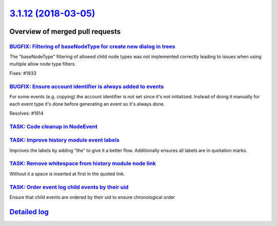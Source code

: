 `3.1.12 (2018-03-05) <https://github.com/neos/neos-development-collection/releases/tag/3.1.12>`_
================================================================================================

Overview of merged pull requests
~~~~~~~~~~~~~~~~~~~~~~~~~~~~~~~~

`BUGFIX: Filtering of baseNodeType for create new dialog in trees <https://github.com/neos/neos-development-collection/pull/1934>`_
-----------------------------------------------------------------------------------------------------------------------------------

The "baseNodeType" filtering of allowed child node types was not implemented correctly leading to issues when using multiple allow node type filters.

Fixes: #1933 

`BUGFIX: Ensure account identifier is always added to events <https://github.com/neos/neos-development-collection/pull/1916>`_
------------------------------------------------------------------------------------------------------------------------------

For some events (e.g. copying) the account identifier is not set since it's not initialized.
Instead of doing it manually for each event type it's done before generating an event so it's always done.

Resolves: #1914

`TASK: Code cleanup in NodeEvent <https://github.com/neos/neos-development-collection/pull/1915>`_
--------------------------------------------------------------------------------------------------

`TASK: Improve history module event labels <https://github.com/neos/neos-development-collection/pull/1911>`_
------------------------------------------------------------------------------------------------------------

Improves the labels by adding "the" to give it a better flow.
Additionally ensures all labels are in quotation marks.

`TASK: Remove whitespace from history module node link <https://github.com/neos/neos-development-collection/pull/1912>`_
------------------------------------------------------------------------------------------------------------------------

Without it a space is inserted at first in the quoted link.

`TASK: Order event log child events by their uid <https://github.com/neos/neos-development-collection/pull/1917>`_
------------------------------------------------------------------------------------------------------------------

Ensure that child events are ordered by their uid to ensure chronological order

`Detailed log <https://github.com/neos/neos-development-collection/compare/3.1.11...3.1.12>`_
~~~~~~~~~~~~~~~~~~~~~~~~~~~~~~~~~~~~~~~~~~~~~~~~~~~~~~~~~~~~~~~~~~~~~~~~~~~~~~~~~~~~~~~~~~~~~
